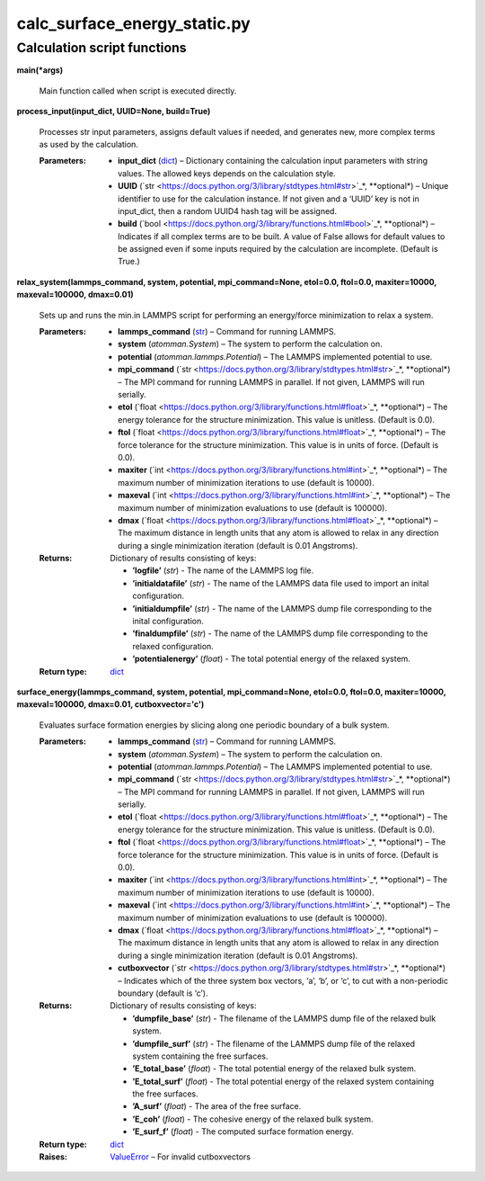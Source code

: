 
calc_surface_energy_static.py
*****************************


Calculation script functions
============================

**main(*args)**

   Main function called when script is executed directly.

**process_input(input_dict, UUID=None, build=True)**

   Processes str input parameters, assigns default values if needed,
   and generates new, more complex terms as used by the calculation.

   :Parameters:
      * **input_dict** (`dict
        <https://docs.python.org/3/library/stdtypes.html#dict>`_) –
        Dictionary containing the calculation input parameters with
        string values.  The allowed keys depends on the calculation
        style.

      * **UUID** (`str
        <https://docs.python.org/3/library/stdtypes.html#str>`_*,
        **optional*) – Unique identifier to use for the calculation
        instance.  If not given and a ‘UUID’ key is not in input_dict,
        then a random UUID4 hash tag will be assigned.

      * **build** (`bool
        <https://docs.python.org/3/library/functions.html#bool>`_*,
        **optional*) – Indicates if all complex terms are to be built.
        A value of False allows for default values to be assigned even
        if some inputs required by the calculation are incomplete.
        (Default is True.)

**relax_system(lammps_command, system, potential, mpi_command=None,
etol=0.0, ftol=0.0, maxiter=10000, maxeval=100000, dmax=0.01)**

   Sets up and runs the min.in LAMMPS script for performing an
   energy/force minimization to relax a system.

   :Parameters:
      * **lammps_command** (`str
        <https://docs.python.org/3/library/stdtypes.html#str>`_) –
        Command for running LAMMPS.

      * **system** (*atomman.System*) – The system to perform the
        calculation on.

      * **potential** (*atomman.lammps.Potential*) – The LAMMPS
        implemented potential to use.

      * **mpi_command** (`str
        <https://docs.python.org/3/library/stdtypes.html#str>`_*,
        **optional*) – The MPI command for running LAMMPS in parallel.
        If not given, LAMMPS will run serially.

      * **etol** (`float
        <https://docs.python.org/3/library/functions.html#float>`_*,
        **optional*) – The energy tolerance for the structure
        minimization. This value is unitless. (Default is 0.0).

      * **ftol** (`float
        <https://docs.python.org/3/library/functions.html#float>`_*,
        **optional*) – The force tolerance for the structure
        minimization. This value is in units of force. (Default is
        0.0).

      * **maxiter** (`int
        <https://docs.python.org/3/library/functions.html#int>`_*,
        **optional*) – The maximum number of minimization iterations
        to use (default is 10000).

      * **maxeval** (`int
        <https://docs.python.org/3/library/functions.html#int>`_*,
        **optional*) – The maximum number of minimization evaluations
        to use (default is 100000).

      * **dmax** (`float
        <https://docs.python.org/3/library/functions.html#float>`_*,
        **optional*) – The maximum distance in length units that any
        atom is allowed to relax in any direction during a single
        minimization iteration (default is 0.01 Angstroms).

   :Returns:
      Dictionary of results consisting of keys:

      * **’logfile’** (*str*) - The name of the LAMMPS log file.

      * **’initialdatafile’** (*str*) - The name of the LAMMPS data
        file used to import an inital configuration.

      * **’initialdumpfile’** (*str*) - The name of the LAMMPS dump
        file corresponding to the inital configuration.

      * **’finaldumpfile’** (*str*) - The name of the LAMMPS dump file
        corresponding to the relaxed configuration.

      * **’potentialenergy’** (*float*) - The total potential energy
        of the relaxed system.

   :Return type:
      `dict <https://docs.python.org/3/library/stdtypes.html#dict>`_

**surface_energy(lammps_command, system, potential, mpi_command=None,
etol=0.0, ftol=0.0, maxiter=10000, maxeval=100000, dmax=0.01,
cutboxvector='c')**

   Evaluates surface formation energies by slicing along one periodic
   boundary of a bulk system.

   :Parameters:
      * **lammps_command** (`str
        <https://docs.python.org/3/library/stdtypes.html#str>`_) –
        Command for running LAMMPS.

      * **system** (*atomman.System*) – The system to perform the
        calculation on.

      * **potential** (*atomman.lammps.Potential*) – The LAMMPS
        implemented potential to use.

      * **mpi_command** (`str
        <https://docs.python.org/3/library/stdtypes.html#str>`_*,
        **optional*) – The MPI command for running LAMMPS in parallel.
        If not given, LAMMPS will run serially.

      * **etol** (`float
        <https://docs.python.org/3/library/functions.html#float>`_*,
        **optional*) – The energy tolerance for the structure
        minimization. This value is unitless. (Default is 0.0).

      * **ftol** (`float
        <https://docs.python.org/3/library/functions.html#float>`_*,
        **optional*) – The force tolerance for the structure
        minimization. This value is in units of force. (Default is
        0.0).

      * **maxiter** (`int
        <https://docs.python.org/3/library/functions.html#int>`_*,
        **optional*) – The maximum number of minimization iterations
        to use (default is 10000).

      * **maxeval** (`int
        <https://docs.python.org/3/library/functions.html#int>`_*,
        **optional*) – The maximum number of minimization evaluations
        to use (default is 100000).

      * **dmax** (`float
        <https://docs.python.org/3/library/functions.html#float>`_*,
        **optional*) – The maximum distance in length units that any
        atom is allowed to relax in any direction during a single
        minimization iteration (default is 0.01 Angstroms).

      * **cutboxvector** (`str
        <https://docs.python.org/3/library/stdtypes.html#str>`_*,
        **optional*) – Indicates which of the three system box
        vectors, ‘a’, ‘b’, or ‘c’, to cut with a non-periodic boundary
        (default is ‘c’).

   :Returns:
      Dictionary of results consisting of keys:

      * **’dumpfile_base’** (*str*) - The filename of the LAMMPS dump
        file of the relaxed bulk system.

      * **’dumpfile_surf’** (*str*) - The filename of the LAMMPS dump
        file of the relaxed system containing the free surfaces.

      * **’E_total_base’** (*float*) - The total potential energy of
        the relaxed bulk system.

      * **’E_total_surf’** (*float*) - The total potential energy of
        the relaxed system containing the free surfaces.

      * **’A_surf’** (*float*) - The area of the free surface.

      * **’E_coh’** (*float*) - The cohesive energy of the relaxed
        bulk system.

      * **’E_surf_f’** (*float*) - The computed surface formation
        energy.

   :Return type:
      `dict <https://docs.python.org/3/library/stdtypes.html#dict>`_

   :Raises:
      `ValueError
      <https://docs.python.org/3/library/exceptions.html#ValueError>`_
      – For invalid cutboxvectors
